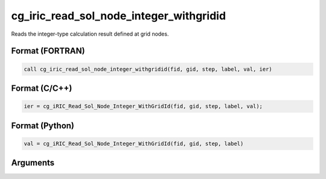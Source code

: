 cg_iric_read_sol_node_integer_withgridid
===========================================

Reads the integer-type calculation result defined at grid nodes.

Format (FORTRAN)
------------------
.. code-block:: fortran

   call cg_iric_read_sol_node_integer_withgridid(fid, gid, step, label, val, ier)

Format (C/C++)
----------------
.. code-block:: c

   ier = cg_iRIC_Read_Sol_Node_Integer_WithGridId(fid, gid, step, label, val);

Format (Python)
----------------
.. code-block:: python

   val = cg_iRIC_Read_Sol_Node_Integer_WithGridId(fid, gid, step, label)

Arguments
---------

.. csv-table:: Arguments of cg_iric_read_sol_node_integer_withgridid
   :file: cg_iric_read_sol_node_integer_withgridid_args.csv
   :header-rows: 1
